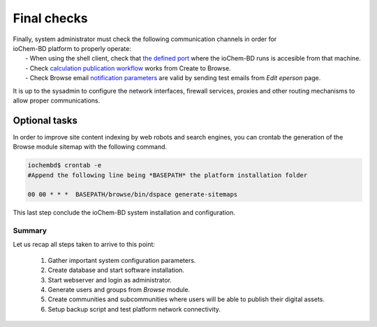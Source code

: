 Final checks
============

| Finally, system administrator must check the following communication channels in order for 
| ioChem-BD platform to properly operate:
|  -  When using the shell client, check that `the defined port`_ where the ioChem-BD runs is accesible from that machine.
|  -  Check `calculation publication workflow`_ works from Create to Browse.
|  -  Check Browse email `notification parameters`_ are valid by sending test emails from *Edit eperson* page.

It is up to the sysadmin to configure the network interfaces, firewall services, proxies and other routing mechanisms to allow proper communications.

Optional tasks
++++++++++++++

In order to improve site content indexing by web robots and search engines, you can crontab the generation of the Browse module sitemap with the following command.

.. code:: bash

    iochembd$ crontab -e
    #Append the following line being *BASEPATH* the platform installation folder
            
    00 00 * * *  BASEPATH/browse/bin/dspace generate-sitemaps 
   


This last step conclude the ioChem-BD system installation and configuration.

Summary
-------

Let us recap all steps taken to arrive to this point:
 
  1. Gather important system configuration parameters. 
  2. Create database and start software installation. 
  3. Start webserver and login as administrator. 
  4. Generate users and groups from *Browse* module. 
  5. Create communities and subcommunities where users will be able to publish their digital assets. 
  6. Setup backup script and test platform network connectivity.
 

.. _the defined port: ./required-steps.html#certificate-fields
.. _calculation publication workflow: ../usage/publishing-calculations/publish-process.html
.. _notification parameters: ./required-steps.html#mail-settings
